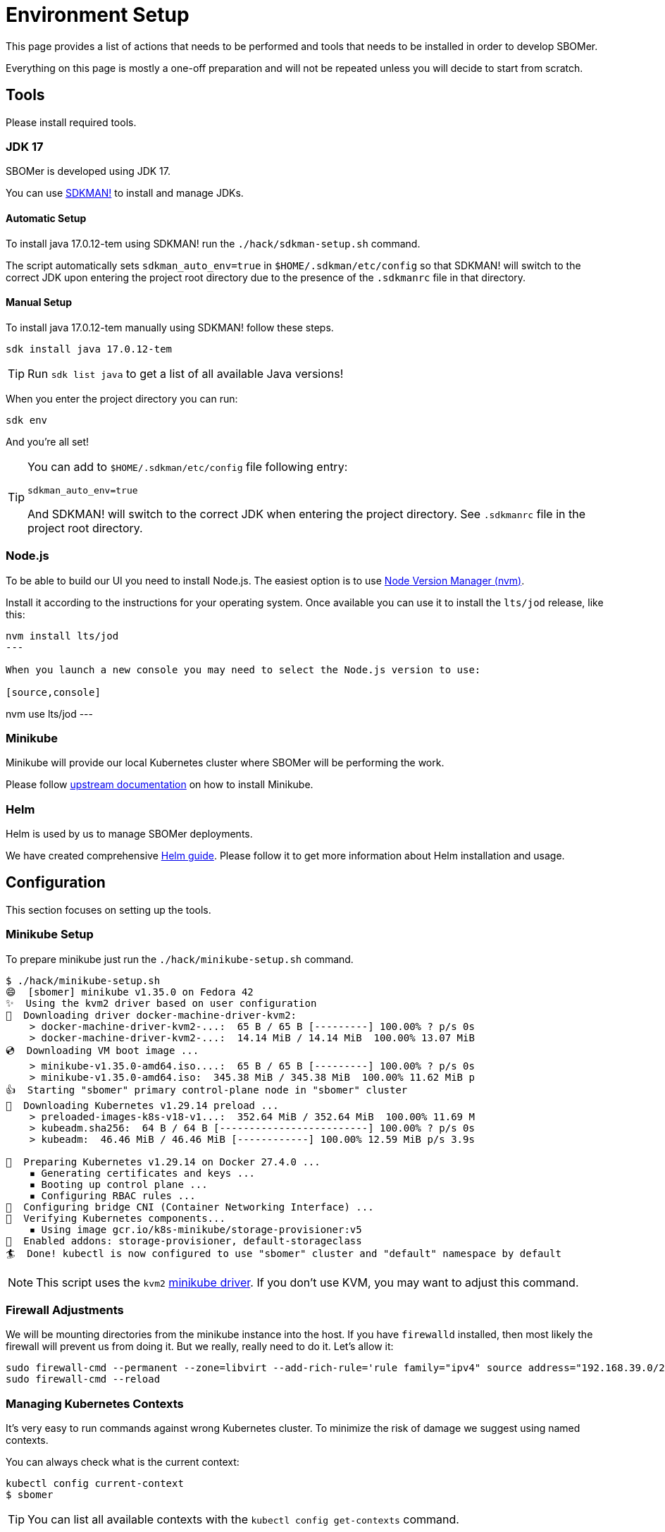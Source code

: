 = Environment Setup
:tekton-version: v0.59.6

This page provides a list of actions that needs to be performed and tools that needs to be installed
in order to develop SBOMer.

Everything on this page is mostly a one-off preparation and will not
be repeated unless you will decide to start from scratch.

== Tools

Please install required tools.

=== JDK 17

SBOMer is developed using JDK 17.

You can use link:https://sdkman.io/[SDKMAN!] to install and manage JDKs.

==== Automatic Setup

To install java 17.0.12-tem using SDKMAN! run the `./hack/sdkman-setup.sh` command.

The script automatically sets `sdkman_auto_env=true` in [filename]`$HOME/.sdkman/etc/config` so that SDKMAN! will switch
to the correct JDK upon entering the project root directory due to the presence of the [filename]`.sdkmanrc` file in
that directory.

==== Manual Setup

To install java 17.0.12-tem manually using SDKMAN! follow these steps.

[source,console]
----
sdk install java 17.0.12-tem
----

[TIP]
====
Run `sdk list java` to get a list of all available Java versions!
====

When you enter the project directory you can run:

[source,console]
----
sdk env
----

And you're all set!

[TIP]
====
You can add to [filename]`$HOME/.sdkman/etc/config` file following entry:

[source,bash]
----
sdkman_auto_env=true
----

And SDKMAN! will switch to the correct JDK when entering the project directory.
See [filename]`.sdkmanrc` file in the project root directory.
====

=== Node.js

To be able to build our UI you need to install Node.js. The easiest option is to use
link:https://github.com/nvm-sh/nvm[Node Version Manager (nvm)].

Install it according to the instructions for your operating system. Once available
you can use it to install the `lts/jod` release, like this:


[source,console]
----
nvm install lts/jod
---

When you launch a new console you may need to select the Node.js version to use:

[source,console]
----
nvm use lts/jod
---

=== Minikube

Minikube will provide our local Kubernetes cluster where SBOMer will be performing the work.

Please follow link:https://minikube.sigs.k8s.io/docs/start/[upstream documentation] on how to install Minikube.

=== Helm

Helm is used by us to manage SBOMer deployments.

We have created comprehensive xref:helm.adoc[Helm guide]. Please follow it to get more information about Helm installation and usage.

== Configuration

This section focuses on setting up the tools.

[#minikube-setup]
=== Minikube Setup

To prepare minikube just run the `./hack/minikube-setup.sh` command.

[source,console]
----
$ ./hack/minikube-setup.sh
😄  [sbomer] minikube v1.35.0 on Fedora 42
✨  Using the kvm2 driver based on user configuration
💾  Downloading driver docker-machine-driver-kvm2:
    > docker-machine-driver-kvm2-...:  65 B / 65 B [---------] 100.00% ? p/s 0s
    > docker-machine-driver-kvm2-...:  14.14 MiB / 14.14 MiB  100.00% 13.07 MiB
💿  Downloading VM boot image ...
    > minikube-v1.35.0-amd64.iso....:  65 B / 65 B [---------] 100.00% ? p/s 0s
    > minikube-v1.35.0-amd64.iso:  345.38 MiB / 345.38 MiB  100.00% 11.62 MiB p
👍  Starting "sbomer" primary control-plane node in "sbomer" cluster
💾  Downloading Kubernetes v1.29.14 preload ...
    > preloaded-images-k8s-v18-v1...:  352.64 MiB / 352.64 MiB  100.00% 11.69 M
    > kubeadm.sha256:  64 B / 64 B [-------------------------] 100.00% ? p/s 0s
    > kubeadm:  46.46 MiB / 46.46 MiB [------------] 100.00% 12.59 MiB p/s 3.9s

🐳  Preparing Kubernetes v1.29.14 on Docker 27.4.0 ...
    ▪ Generating certificates and keys ...
    ▪ Booting up control plane ...
    ▪ Configuring RBAC rules ...
🔗  Configuring bridge CNI (Container Networking Interface) ...
🔎  Verifying Kubernetes components...
    ▪ Using image gcr.io/k8s-minikube/storage-provisioner:v5
🌟  Enabled addons: storage-provisioner, default-storageclass
🏄  Done! kubectl is now configured to use "sbomer" cluster and "default" namespace by default
----

[NOTE]
====
This script uses the `kvm2` link:https://minikube.sigs.k8s.io/docs/drivers/[minikube driver]. If you don't use KVM,
you may want to adjust this command.
====

=== Firewall Adjustments

We will be mounting directories from the minikube instance into the host. If you have `firewalld` installed, then most likely the firewall will
prevent us from doing it. But we really, really need to do it. Let's allow it:

[source,console]
----
sudo firewall-cmd --permanent --zone=libvirt --add-rich-rule='rule family="ipv4" source address="192.168.39.0/24" accept'
sudo firewall-cmd --reload
----

[#managing-kubernetes-contexts]
=== Managing Kubernetes Contexts

It's very easy to run commands against wrong Kubernetes cluster. To minimize the risk of damage we
suggest using named contexts.

You can always check what is the current context:

[source,console]
----
kubectl config current-context
$ sbomer
----

[TIP]
====
You can list all available contexts with the `kubectl config get-contexts` command.
====

We suggest to rename the `sbomer` context into `sbomer-local`, like this:

[source,console]
----
$ kubectl config rename-context sbomer sbomer-local
Context "sbomer" renamed to "sbomer-local".
----

We will use the `sbomer-local` context when issues some commands later, but for now, let's
make sure we use it:

[source,console]
----
$ kubectl config use-context sbomer-local
Switched to context "sbomer-local".
----

=== Tekton Installation

We need to install Tekton manually. To be as close as possible to the staging and production deployment we should use
similar version of Tekton for development as deployed on the target environments. Currently it is `{tekton-version}`.

[source,console,subs="attributes+"]
----
$ kubectl apply -f https://storage.googleapis.com/tekton-releases/pipeline/previous/{tekton-version}/release.yaml
namespace/tekton-pipelines created
clusterrole.rbac.authorization.k8s.io/tekton-pipelines-controller-cluster-access created
clusterrole.rbac.authorization.k8s.io/tekton-pipelines-controller-tenant-access created
clusterrole.rbac.authorization.k8s.io/tekton-pipelines-webhook-cluster-access created
clusterrole.rbac.authorization.k8s.io/tekton-events-controller-cluster-access created
role.rbac.authorization.k8s.io/tekton-pipelines-controller created
role.rbac.authorization.k8s.io/tekton-pipelines-webhook created
role.rbac.authorization.k8s.io/tekton-pipelines-events-controller created
role.rbac.authorization.k8s.io/tekton-pipelines-leader-election created
role.rbac.authorization.k8s.io/tekton-pipelines-info created
serviceaccount/tekton-pipelines-controller created

...

deployment.apps/tekton-pipelines-remote-resolvers created
service/tekton-pipelines-remote-resolvers created
horizontalpodautoscaler.autoscaling/tekton-pipelines-webhook created
deployment.apps/tekton-pipelines-webhook created
service/tekton-pipelines-webhook created
----

== You Are Set!

Now you can proceed to the xref:development-guide.adoc[development guide page].

=== What If My Environment Is Not Working?

You can always start from scratch! To remove the minikube environment just run this command and
follow the guide again.

[source,console]
----
$ ./hack/minikube-delete.sh
🔥  Deleting "sbomer" in kvm2 ...
💀  Removed all traces of the "sbomer" cluster.
----
